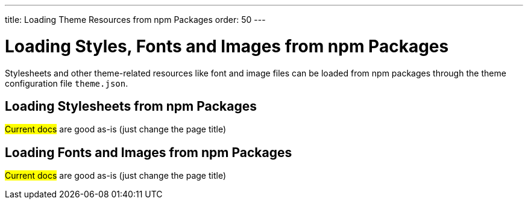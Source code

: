 ---
title: Loading Theme Resources from npm Packages
order: 50
---

= Loading Styles, Fonts and Images from npm Packages

Stylesheets and other theme-related resources like font and image files can be loaded from npm packages through the theme configuration file `theme.json`.


== Loading Stylesheets from npm Packages

#Current docs# are good as-is (just change the page title)


== Loading Fonts and Images from npm Packages

#Current docs# are good as-is (just change the page title)